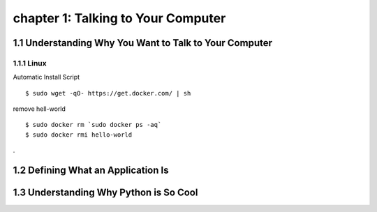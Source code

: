 chapter 1: Talking to Your Computer
======================================


1.1 Understanding Why You Want to Talk to Your Computer
----------------------------------------------------------

1.1.1 Linux
~~~~~~~~~~~~~~~~

Automatic Install Script


::

    $ sudo wget -qO- https://get.docker.com/ | sh

remove hell-world

::

    $ sudo docker rm `sudo docker ps -aq`
    $ sudo docker rmi hello-world


.

1.2 Defining What an Application Is
----------------------------------------




1.3 Understanding Why Python is So Cool
--------------------------------------------



